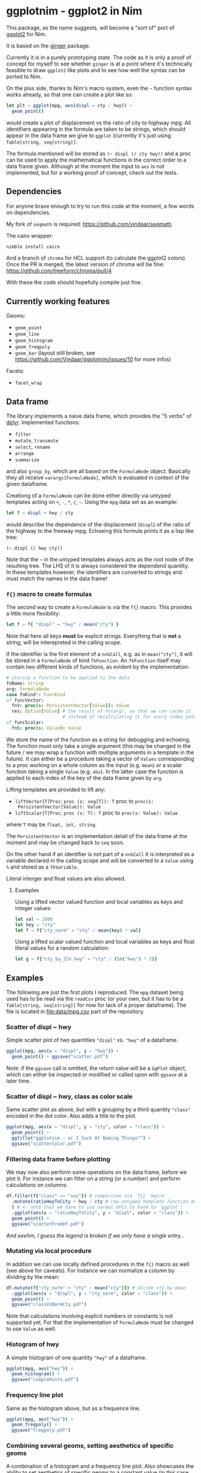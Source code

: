 * ggplotnim - ggplot2 in Nim

This package, as the name suggests, will become a "sort of" port of
[[https://ggplot2.tidyverse.org/][ggplot2]] for Nim. 

It is based on the [[https://github.com/vindaar/ginger/][ginger]] package. 

Currently it is in a purely prototyping state. The code as it is only
a proof of concept for myself to see whether =ginger= is at a point
where it's technically feasible to draw =ggplot2= like plots and to
see how well the syntax can be ported to Nim.

On the plus side, thanks to Nim's macro system, even the =~= function
syntax works already, so that one can create a plot like so:
#+BEGIN_SRC nim
let plt = ggplot(mpg, aes(displ ~ cty / hwy)) +
  geom_point() 
#+END_SRC 
would create a plot of displacement vs the ratio of city to highway
mpg. All identifiers appearing in the formula are taken to be strings,
which should appear in the data frame we give to =ggplot= (currently
it's just using =Table[string, seq[string]]=. 

The formula mentioned will be stored as =(~ displ (/ cty hwy))= and a
proc can be used to apply the mathematical functions in the correct
order to a data frame given.
Although at the moment the input to =aes= is not implemented, but for
a working proof of concept, check out the tests.

** Dependencies

For anyone brave enough to try to run this code at the moment, a few
words on dependencies.

My fork of =seqmath= is required:
[[https://github.com/vindaar/seqmath]]

The cairo wrapper:
#+BEGIN_SRC sh
nimble install cairo
#+END_SRC

And a branch of =chroma= for HCL support (to calculate the ggplot2
colors). Once the PR is merged, the latest version of chroma will be
fine:
https://github.com/treeform/chroma/pull/4

With these the code should hopefully compile just fine.

** Currently working features

Geoms:
- =geom_point=
- =geom_line=
- =geom_histogram=
- =geom_freqpoly=
- =geom_bar= (layout still broken, see
  https://github.com/Vindaar/ggplotnim/issues/10 for more infos)

Facets:
- =facet_wrap=

** Data frame

The library implements a naive data frame, which provides the "5
verbs" of [[https://dplyr.tidyverse.org/][dplyr]]. Implemented functions:
- =filter=
- =mutate=, =transmute=
- =select=, =rename=
- =arrange=
- =summarize=
and also =group_by=, which are all based on the =FormulaNode=
object. Basically they all receive =varargs[FormulaNode]=, which is
evaluated in context of the given dataframe.

Creationg of a =FormulaNode= can be done either directly via untyped
templates acting on =+=, =-=, =*=, =/=, =~=. Using the =mpg= data set
as an example:
#+BEGIN_SRC nim
let f = displ ~ hwy / cty
#+END_SRC
would describe the dependence of the displacement (=displ=) of the
ratio of the highway to the freeway mpg. 
Echoeing this formula prints it as a lisp like tree:
#+BEGIN_SRC 
(~ displ (/ hwy cty))
#+END_SRC
Note that the =~= in the untyped templates always acts as the root
node of the resulting tree. The LHS of it is always considered the
dependend quantity.
In these templates however, the identifiers are converted to strings
and must match the names in the data frame!

*** =f{}= macro to create formulas
The second way to create a =FormulaNode= is via the =f{}= macro. This
provides a little more flexibility:
#+BEGIN_SRC nim
let f = f{ "displ" ~ "hwy" / mean("cty") }
#+END_SRC
Note that here all keys *must* be explicit strings. Everything that is
*not* a string, will be interepreted in the calling scope. 

If the identifier is the first element of a =nnkCall=, e.g. as in
=mean("cty")=, it will be stored in a =FormulaNode= of kind
=fkFunction=. An =fkFunction= itself may contain two different kinds
of functions, as evident by the implementation:
#+BEGIN_SRC nim
# storing a function to be applied to the data
fnName: string
arg: FormulaNode
case fnKind*: FuncKind
of funcVector:
  fnV: proc(s: PersistentVector[Value]): Value
  res: Option[Value] # the result of fn(arg), so that we can cache it
                     # instead of recalculating it for every index potentially
of funcScalar:
  fnS: proc(s: Value): Value
#+END_SRC
We store the name of the function as a string for debugging and
echoeing. The function must only take a single argument (this may be
changed in the future / we may wrap a function with multiple arguments
in a template in the future). It can either be a procedure taking a
vector of =Values= corresponding to a proc working on a whole column
as the input (e.g. =mean=) or a scalar function taking a single
=Value= (e.g. =abs=). In the latter case the function is applied to
each index of the key of the data frame given by =arg=.

Lifting templates are provided to lift any:
- =liftVector[T]Proc=: =proc (s: seq[T]): T= proc to =proc(s:
  PersistentVector[Value]): Value=
- =liftScalar[T]Proc=: =proc (s: T): T= proc to =proc(s: Value): Value=
where =T= may be =float, int, string=.

The =PersistentVector= is an implementation detail of the data frame
at the moment and may be changed back to =seq= soon.

On the other hand if an identifier is not part of a =nnkCall= it is
interpreted as a variable declared in the calling scope and will be
converted to a =Value= using =%= and stored as a =fkVariable=. 

Literal interger and float values are also allowed.

**** Examples

Using a lifted vector valued function and local variables as keys and
integer values:
#+BEGIN_SRC nim
let val = 1000
let key = "cty"
let f = f{"cty_norm" ~ "cty" / mean(key) * val}
#+END_SRC

Using a lifted scalar valued function and local variables as keys and
float literal values for a random calculation:
#+BEGIN_SRC nim
let g = f{"cty_by_2ln_hwy" ~ "cty" / (ln("hwy") * 2)}
#+END_SRC

** Examples

The following are just the first plots I reproduced. The =mpg= dataset
being used has to be read via the =readCsv= proc (or your own, but it
has to be a =Table[string, seq[string]]= for now for lack of a proper
dataframe). The file is located in [[file:data/mpg.csv]] part of the repository.

*** Scatter of displ ~ hwy

Simple scatter plot of two quantities ="displ"= vs. ="hwy"= of a
dataframe. 
#+BEGIN_SRC nim
ggplot(mpg, aes(x = "displ", y = "hwy")) +
  geom_point() + ggsave("scatter.pdf")
#+END_SRC
Note: if the =ggsave= call is omitted, the return value will be a
=GgPlot= object, which can either be inspected or modified or called
upon with =ggsave= at a later time.

[[file:media/scatter.png]]

*** Scatter of displ ~ hwy, class as color scale

Same scatter plot as above, but with a grouping by a third quantity
="class"= encoded in the dot color. Also adds a title to the plot.
#+BEGIN_SRC nim
ggplot(mpg, aes(x = "displ", y = "cty", color = "class")) +
  geom_point() +
  ggtitle("ggplotnim - or I Suck At Naming Things™") +
  ggsave("scatterColor.pdf")
#+END_SRC

[[file:media/scatterColor.png]]


*** Filtering data frame before plotting

We may now also perform some operations on the data frame, before we
plot it. For instance we can filter on a string (or a number) and
perform calculations on columns:
#+BEGIN_SRC nim
df.filter(f{"class" == "suv"}) # comparison via `f{}` macro
  .mutate(ratioHwyToCity ~ hwy / cty # raw untyped template function definition
  ) # <- note that we have to use normal UFCS to hand to `ggplot`!
  .ggplot(aes(x = "ratioHwyToCity", y = "displ", color = "class")) + 
  geom_point() +
  ggsave("scatterFromDf.pdf")
#+END_SRC

/And eeehm, I guess the legend is broken if we only have a single entry.../

[[file:media/scatterFromDF.png]]

*** Mutating via local procedure

In addition we can use locally defined procedures in the =f{}= macro
as well (see above for caveats). For instance we can normalize a
column by dividing by the mean:
#+BEGIN_SRC nim
df.mutate(f{"cty_norm" ~ "cty" / mean("cty")}) # divide cty by mean
  .ggplot(aes(x = "displ", y = "cty_norm", color = "class")) +
  geom_point() +
  ggsave("classVsNormCty.pdf")
#+END_SRC
Note that calculations involving explicit numbers or constants is not
supported yet. For that the implementation of =FormulaNode= must be
changed to use =Value= as well.

[[file:media/classVsNormCty.png]]

*** Histogram of hwy

A simple histogram of one quantity ="hwy"= of a dataframe.
#+BEGIN_SRC nim
ggplot(mpg, aes("hwy")) +
  geom_histogram() +
  ggsave("simpleHisto.pdf")
#+END_SRC

[[file:media/simpleHisto.png]]

*** Frequency line plot
Same as the histogram above, but as a frequence line.
#+BEGIN_SRC nim
ggplot(mpg, aes("hwy")) +
  geom_freqpoly() +
  ggsave("freqpoly.pdf")
#+END_SRC

[[file:media/freqpoly.png]]

*** Combining several geoms, setting aesthetics of specific geoms

A combination of a histogram and a frequency line plot. Also showcases
the ability to set aesthetics of specific geoms to a constant value
(in this case change line width and color of the =freqpoly= line).
Note that the order in which the =geom_*= functions are called is also
the order in which they are drawn.
#+BEGIN_SRC nim
ggplot(mpg, aes("hwy")) +
  geom_histogram() +
  geom_freqpoly(color = parseHex("FD971F"),
                size = 3.0) +
  ggsave("histoPlusFreqpoly.pdf")
#+END_SRC

[[file:media/histoPlusFreqpoly.png]]

*** Facet wrap of manufacturer

Although still somewhat ugly, because the scaling is off, facet
wrapping is working in principle:
#+BEGIN_SRC nim
ggplot(mpg, aes("displ", "hwy")) +
  geom_point(aes(color = "manufacturer")) +
  facet_wrap(~ class) +
  ggsave("facet_wrap_manufacturer.pdf")
#+END_SRC

[[file:media/facet_wrap_manufacturer.png]]

** *Experimental* Vega-Lite backend

From the beginning one of my goals for this library was to provide not
only a Cairo backend, but also to support [[https://vega.github.io/vega-lite/][Vega-Lite]] (or possibly Vega)
as a backend. 
To share plots and data online (and possibly add support for
interactive features) is much easier in such a way.

For now only a proof of concept is implemented in
=vega_utils.nim=. That is only =geom_point= with the ="x"=, ="y"=,
="color"= scale set on the main aesthetic are supported. Generalizing
this is mostly a tediuos process, since the =GgPlot= object fields
etc. have to be mapped to the appropriate Vega-Lite JSON nodes.

A simple example:
#+BEGIN_SRC nim
let vegaJson = ggplot(mpg, aes(x = "displ", y = "cty", color = "class")) +
  geom_point() +
  ggtitle("ggplotnim - or I Suck At Naming Things") +
  ggvega()
show(vegaJson)
#+END_SRC
creates the equivalent plot from above using Vega-Lite. Note that it
still uses the Vega-Lite default theming.

It generates the following Vega-Lite JSON:
#+BEGIN_SRC 
{
  "$schema": "https://vega.github.io/schema/vega-lite/v4.json",
  "description" : "Vega-lite plot created by ggplotnim",
  "width" : 640,
  "height" : 480,
  "title": "ggplotnim - or I Suck At Naming Things",
  "data": {"values" : [{"displ": 1.8, "cty": 18.0, "class": "compact"},
                       {"displ": 1.8, "cty": 21.0, "class": "compact"},
                       {"displ": 2.0, "cty": 20.0, "class": "compact"},
                       ... ]
]},
  "mark": "point",
  "encoding": {
    "x": {"field": "displ", "type": "quantitative"},
    "y": {"field": "cty", "type": "quantitative"},
    "color": {"field": "class", "type": "nominal"}
   }
}
#+END_SRC

And results in the following Vega-Lite plot:

[[file:media/vega_backend_example.png]]
